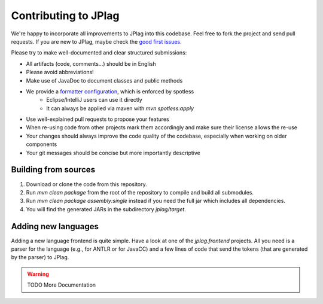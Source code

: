 Contributing to JPlag
=====================

We're happy to incorporate all improvements to JPlag into this codebase. Feel free to fork the project and send pull requests. If you are new to JPlag, maybe check the `good first issues <https://github.com/jplag/jplag/issues?q=is%3Aissue+is%3Aopen+label%3A%22good+first+issue%22>`__.

Please try to make well-documented and clear structured submissions:

* All artifacts (code, comments...) should be in English
* Please avoid abbreviations!
* Make use of JavaDoc to document classes and public methods
* We provide a `formatter configuration <https://github.com/jplag/JPlag/blob/master/formatter.xml>`__, which is enforced by spotless
    * Eclipse/IntelliJ users can use it directly
    * It can always be applied via maven with `mvn spotless:apply`
* Use well-explained pull requests to propose your features
* When re-using code from other projects mark them accordingly and make sure their license allows the re-use
* Your changes should always improve the code quality of the codebase, especially when working on older components
* Your git messages should be concise but more importantly descriptive

Building from sources
---------------------

1. Download or clone the code from this repository.
2. Run `mvn clean package` from the root of the repository to compile and build all submodules.
3. Run `mvn clean package assembly:single` instead if you need the full jar which includes all dependencies.
4. You will find the generated JARs in the subdirectory `jplag/target`.

Adding new languages
--------------------

Adding a new language frontend is quite simple. Have a look at one of the `jplag.frontend` projects. All you need is a parser for the language (e.g., for ANTLR or for JavaCC) and a few lines of code that send the tokens (that are generated by the parser) to JPlag.

.. warning:: TODO More Documentation
